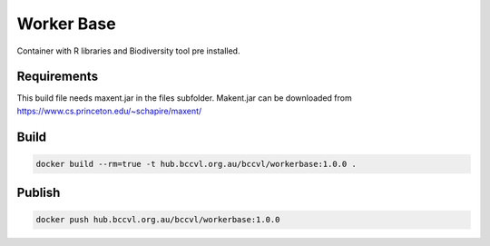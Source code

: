 Worker Base
===========

Container with R libraries and Biodiversity tool pre installed.

Requirements
------------

This build file needs maxent.jar in the files subfolder. Makent.jar can be downloaded from https://www.cs.princeton.edu/~schapire/maxent/

Build
-----

.. code-block:: Shell

  docker build --rm=true -t hub.bccvl.org.au/bccvl/workerbase:1.0.0 .

Publish
-------

.. code-block:: Shell

  docker push hub.bccvl.org.au/bccvl/workerbase:1.0.0

